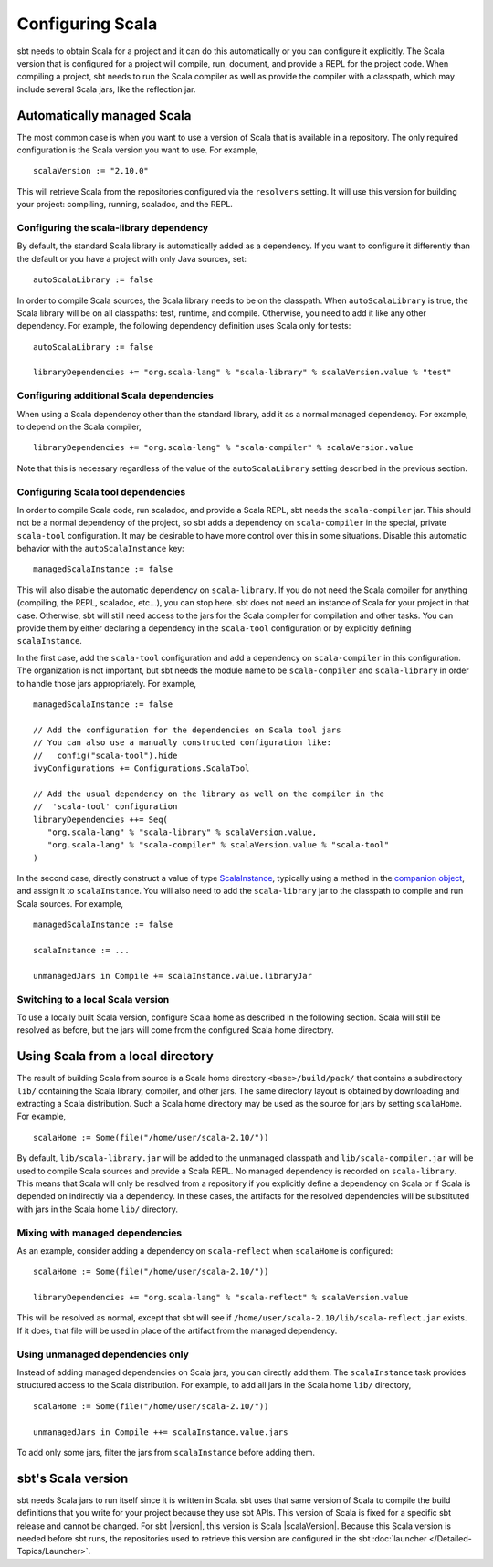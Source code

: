 =================
Configuring Scala
=================

sbt needs to obtain Scala for a project and it can do this automatically or you can configure it explicitly.
The Scala version that is configured for a project will compile, run, document, and provide a REPL for the project code.
When compiling a project, sbt needs to run the Scala compiler as well as provide the compiler with a classpath, which may include several Scala jars, like the reflection jar.

Automatically managed Scala
===========================

The most common case is when you want to use a version of Scala that is available in a repository.
The only required configuration is the Scala version you want to use.
For example,

::

    scalaVersion := "2.10.0"

This will retrieve Scala from the repositories configured via the  ``resolvers`` setting.
It will use this version for building your project: compiling, running, scaladoc, and the REPL.

Configuring the scala-library dependency
~~~~~~~~~~~~~~~~~~~~~~~~~~~~~~~~~~~~~~~~

By default, the standard Scala library is automatically added as a dependency.
If you want to configure it differently than the default or you have a project with only Java sources, set:

::

    autoScalaLibrary := false

In order to compile Scala sources, the Scala library needs to be on the classpath.
When ``autoScalaLibrary`` is true, the Scala library will be on all classpaths: test, runtime, and compile.
Otherwise, you need to add it like any other dependency.
For example, the following dependency definition uses Scala only for tests:

::

    autoScalaLibrary := false

    libraryDependencies += "org.scala-lang" % "scala-library" % scalaVersion.value % "test"

Configuring additional Scala dependencies
~~~~~~~~~~~~~~~~~~~~~~~~~~~~~~~~~~~~~~~~~

When using a Scala dependency other than the standard library, add it as a normal managed dependency.
For example, to depend on the Scala compiler,

::

    libraryDependencies += "org.scala-lang" % "scala-compiler" % scalaVersion.value

Note that this is necessary regardless of the value of the ``autoScalaLibrary`` setting described in the previous section.

Configuring Scala tool dependencies
~~~~~~~~~~~~~~~~~~~~~~~~~~~~~~~~~~~

In order to compile Scala code, run scaladoc, and provide a Scala REPL, sbt needs the ``scala-compiler`` jar.
This should not be a normal dependency of the project, so sbt adds a dependency on ``scala-compiler`` in the special, private ``scala-tool`` configuration.
It may be desirable to have more control over this in some situations.
Disable this automatic behavior with the ``autoScalaInstance`` key:

::

    managedScalaInstance := false

This will also disable the automatic dependency on ``scala-library``.
If you do not need the Scala compiler for anything (compiling, the REPL, scaladoc, etc...), you can stop here.
sbt does not need an instance of Scala for your project in that case.
Otherwise, sbt will still need access to the jars for the Scala compiler for compilation and other tasks.
You can provide them by either declaring a dependency in the ``scala-tool`` configuration or by explicitly defining ``scalaInstance``.

In the first case, add the ``scala-tool`` configuration and add a dependency on ``scala-compiler`` in this configuration.
The organization is not important, but sbt needs the module name to be ``scala-compiler`` and ``scala-library`` in order to handle those jars appropriately.
For example,

::

    managedScalaInstance := false

    // Add the configuration for the dependencies on Scala tool jars
    // You can also use a manually constructed configuration like:
    //   config("scala-tool").hide
    ivyConfigurations += Configurations.ScalaTool

    // Add the usual dependency on the library as well on the compiler in the
    //  'scala-tool' configuration
    libraryDependencies ++= Seq(
       "org.scala-lang" % "scala-library" % scalaVersion.value,
       "org.scala-lang" % "scala-compiler" % scalaVersion.value % "scala-tool"
    )

In the second case, directly construct a value of type `ScalaInstance <../../api/sbt/ScalaInstance.html>`_, typically using a method in the `companion object <../../api/sbt/ScalaInstance$.html>`_, and assign it to ``scalaInstance``.
You will also need to add the ``scala-library`` jar to the classpath to compile and run Scala sources.
For example,

::

    managedScalaInstance := false

    scalaInstance := ...

    unmanagedJars in Compile += scalaInstance.value.libraryJar

Switching to a local Scala version
~~~~~~~~~~~~~~~~~~~~~~~~~~~~~~~~~~

To use a locally built Scala version, configure Scala home as described in the following section.
Scala will still be resolved as before, but the jars will come from the configured Scala home directory.


Using Scala from a local directory
==================================

The result of building Scala from source is a Scala home directory ``<base>/build/pack/`` that contains a subdirectory ``lib/`` containing the Scala library, compiler, and other jars.
The same directory layout is obtained by downloading and extracting a Scala distribution.
Such a Scala home directory may be used as the source for jars by setting ``scalaHome``.
For example,

::

    scalaHome := Some(file("/home/user/scala-2.10/"))

By default, ``lib/scala-library.jar`` will be added to the unmanaged classpath and ``lib/scala-compiler.jar`` will be used to compile Scala sources and provide a Scala REPL.
No managed dependency is recorded on ``scala-library``.
This means that Scala will only be resolved from a repository if you explicitly define a dependency on Scala or if Scala is depended on indirectly via a dependency.
In these cases, the artifacts for the resolved dependencies will be substituted with jars in the Scala home ``lib/`` directory.

Mixing with managed dependencies
~~~~~~~~~~~~~~~~~~~~~~~~~~~~~~~~

As an example, consider adding a dependency on ``scala-reflect`` when ``scalaHome`` is configured:

::

    scalaHome := Some(file("/home/user/scala-2.10/"))

    libraryDependencies += "org.scala-lang" % "scala-reflect" % scalaVersion.value

This will be resolved as normal, except that sbt will see if ``/home/user/scala-2.10/lib/scala-reflect.jar`` exists.
If it does, that file will be used in place of the artifact from the managed dependency.

Using unmanaged dependencies only
~~~~~~~~~~~~~~~~~~~~~~~~~~~~~~~~~

Instead of adding managed dependencies on Scala jars, you can directly add them.
The ``scalaInstance`` task provides structured access to the Scala distribution.
For example, to add all jars in the Scala home ``lib/`` directory,

::

    scalaHome := Some(file("/home/user/scala-2.10/"))

    unmanagedJars in Compile ++= scalaInstance.value.jars

To add only some jars, filter the jars from ``scalaInstance`` before adding them.

sbt's Scala version
===================

sbt needs Scala jars to run itself since it is written in Scala.
sbt uses that same version of Scala to compile the build definitions that you write for your project because they use sbt APIs.
This version of Scala is fixed for a specific sbt release and cannot be changed.
For sbt |version|, this version is Scala |scalaVersion|.
Because this Scala version is needed before sbt runs, the repositories used to retrieve this version are configured in the sbt :doc:`launcher </Detailed-Topics/Launcher>`.

